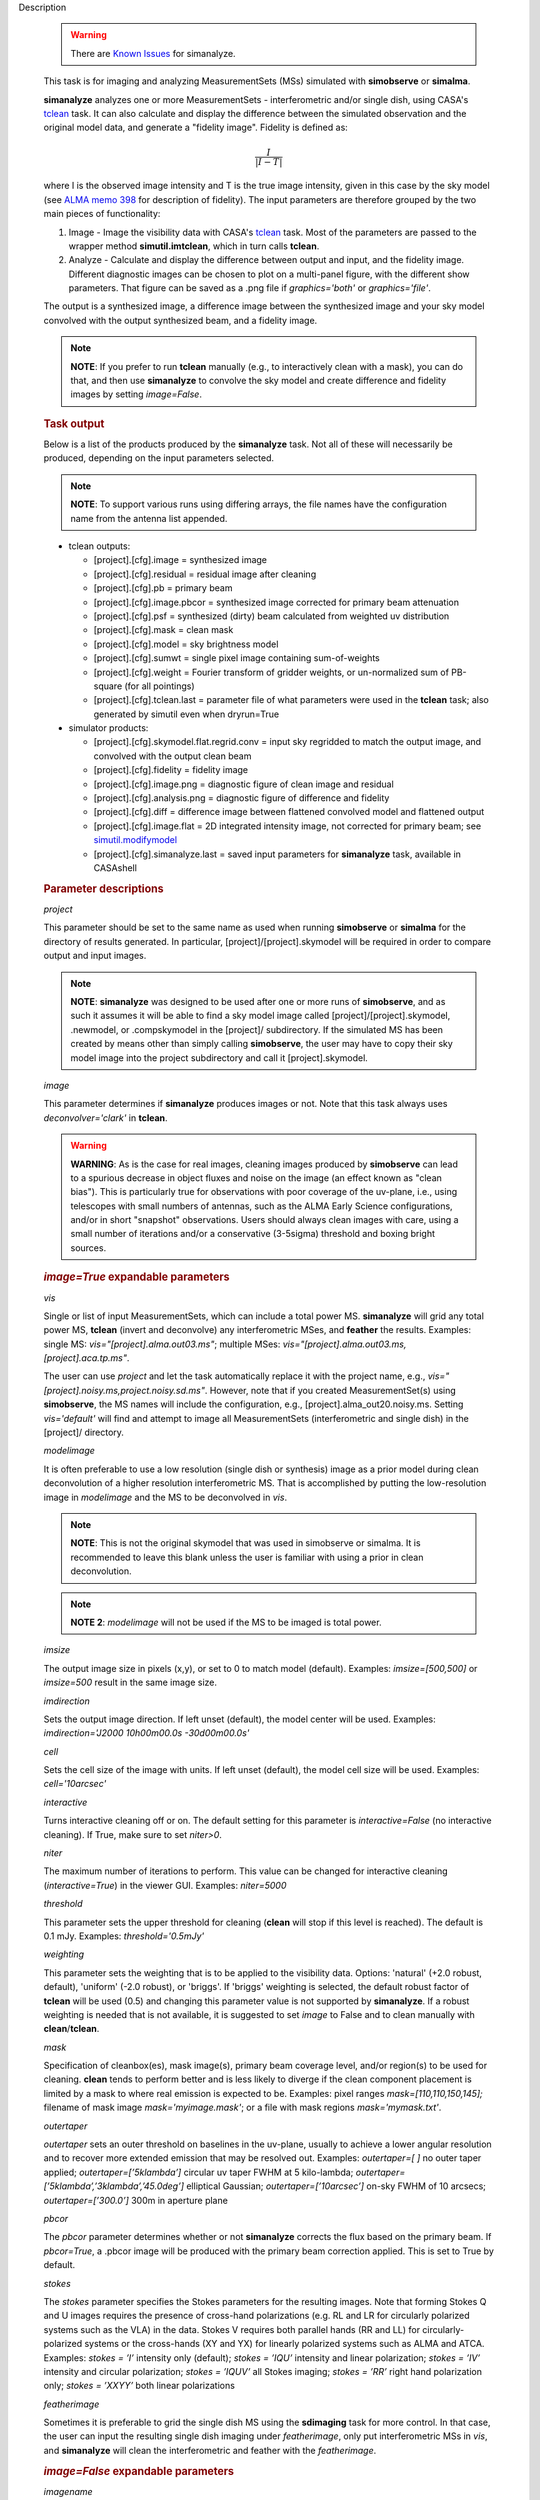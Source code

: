 

.. _Description:

Description

   .. warning:: There are `Known Issues <../../notebooks/introduction.html#Known-Issues>`__ for simanalyze.
   
   This task is for imaging and analyzing MeasurementSets (MSs)
   simulated with **simobserve** or **simalma**.
   
   **simanalyze** analyzes one or more MeasurementSets -
   interferometric and/or single dish, using CASA's
   `tclean <../../api/casatasks.rst>`__
   task. It can also calculate and display the difference between the
   simulated observation and the original model data, and generate a
   "fidelity image". Fidelity is defined as:
   
   .. math:: \begin{equation} \frac{I}{|I-T|} \end{equation}
   
   where I is the observed image intensity and T is the true image
   intensity, given in this case by the sky model (see `ALMA memo
   398 <http://library.nrao.edu/public/memos/alma/memo398.pdf>`__ for
   description of fidelity). The input parameters are therefore
   grouped by the two main pieces of functionality:
   
   #. Image - Image the visibility data with CASA's
      `tclean <../../api/casatasks.rst>`__
      task. Most of the parameters are passed to the wrapper method
      **simutil.imtclean**, which in turn calls **tclean**.

   #. Analyze - Calculate and display the difference between output
      and input, and the fidelity image. Different diagnostic images
      can be chosen to plot on a multi-panel figure, with the
      different show parameters. That figure can be saved as a .png
      file if *graphics='both'* or *graphics='file'*.
   
   The output is a synthesized image, a difference image between the
   synthesized image and your sky model convolved with the output
   synthesized beam, and a fidelity image. 
   
   .. note:: **NOTE**: If you prefer to run **tclean** manually (e.g., to
      interactively clean with a mask), you can do that, and then use
      **simanalyze** to convolve the sky model and create difference
      and fidelity images by setting *image=False*.
   
   .. rubric:: Task output
   
   Below is a list of the products produced by the **simanalyze**
   task. Not all of these will necessarily be produced, depending on
   the input parameters selected.
   
   .. note:: **NOTE**: To support various runs using differing arrays, the
      file names have the configuration name from the antenna list
      appended.
   
   -  tclean outputs:
   
      -  [project].[cfg].image = synthesized image
      -  [project].[cfg].residual = residual image after cleaning
      -  [project].[cfg].pb = primary beam
      -  [project].[cfg].image.pbcor = synthesized image corrected
         for primary beam attenuation
      -  [project].[cfg].psf = synthesized (dirty) beam calculated
         from weighted uv distribution
      -  [project].[cfg].mask = clean mask
      -  [project].[cfg].model = sky brightness model
      -  [project].[cfg].sumwt = single pixel image containing
         sum-of-weights
      -  [project].[cfg].weight = Fourier transform of gridder
         weights, or un-normalized sum of PB-square (for all
         pointings)
      -  [project].[cfg].tclean.last = parameter file of what
         parameters were used in the **tclean** task; also generated
         by simutil even when dryrun=True
   
   -  simulator products:
   
      -  [project].[cfg].skymodel.flat.regrid.conv = input sky
         regridded to match the output image, and convolved with the
         output clean beam
      -  [project].[cfg].fidelity = fidelity image
      -  [project].[cfg].image.png = diagnostic figure of clean image
         and residual
      -  [project].[cfg].analysis.png = diagnostic figure of
         difference and fidelity
      -  [project].[cfg].diff = difference image between flattened
         convolved model and flattened output
      -  [project].[cfg].image.flat = 2D integrated intensity image,
         not corrected for primary beam; see
         `simutil.modifymodel <../../api/casatasks.rst>`__
      -  [project].[cfg].simanalyze.last = saved input parameters for
         **simanalyze** task, available in CASAshell

   
   .. rubric:: Parameter descriptions
   
   *project*
   
   This parameter should be set to the same name as used when running
   **simobserve** or **simalma** for the directory of results
   generated. In particular, [project]/[project].skymodel will be
   required in order to compare output and input images.
   
   .. note:: **NOTE**: **simanalyze** was designed to be used after one or
      more runs of **simobserve**, and as such it assumes it will be
      able to find a sky model image called
      [project]/[project].skymodel, .newmodel, or .compskymodel in
      the [project]/ subdirectory. If the simulated MS has been
      created by means other than simply calling **simobserve**, the
      user may have to copy their sky model image into the project
      subdirectory and call it [project].skymodel.
   
   *image*
   
   This parameter determines if **simanalyze** produces images or
   not. Note that this task always uses *deconvolver='clark'* in
   **tclean**.
   
   .. warning:: **WARNING**: As is the case for real images, cleaning images
      produced by **simobserve** can lead to a spurious decrease in
      object fluxes and noise on the image (an effect known as "clean
      bias"). This is particularly true for observations with poor
      coverage of the uv-plane, i.e., using telescopes with small
      numbers of antennas, such as the ALMA Early Science
      configurations, and/or in short "snapshot" observations. Users
      should always clean images with care, using a small number of
      iterations and/or a conservative (3-5sigma) threshold and
      boxing bright sources.
   
   .. rubric:: *image=True* expandable parameters
   
   *vis*
   
   Single or list of input MeasurementSets, which can include a total
   power MS. **simanalyze** will grid any total power MS, **tclean**
   (invert and deconvolve) any interferometric MSes, and **feather**
   the results. Examples: single MS: *vis="[project].alma.out03.ms"*;
   multiple MSes: *vis="[project].alma.out03.ms,
   [project].aca.tp.ms"*.
   
   The user can use *project* and let the task automatically replace
   it with the project name, e.g.,
   *vis="[project].noisy.ms,project.noisy.sd.ms"*. However, note that
   if you created MeasurementSet(s) using **simobserve**, the MS
   names will include the configuration, e.g.,
   [project].alma_out20.noisy.ms. Setting *vis='default'* will find
   and attempt to image all MeasurementSets (interferometric and
   single dish) in the [project]/ directory.
   
   *modelimage*
   
   It is often preferable to use a low resolution (single dish or
   synthesis) image as a prior model during clean deconvolution of a
   higher resolution interferometric MS. That is accomplished by
   putting the low-resolution image in *modelimage* and the MS to be
   deconvolved in *vis*.
   
   .. note:: **NOTE**: This is not the original skymodel that was used in
      simobserve or simalma. It is recommended to leave this blank
      unless the user is familiar with using a prior in clean
      deconvolution.
   
   .. note:: **NOTE 2**: *modelimage* will not be used if the MS to be
      imaged is total power.
   
   *imsize*
   
   The output image size in pixels (x,y), or set to 0 to match model
   (default). Examples: *imsize=[500,500]* or *imsize=500* result in
   the same image size.
   
   *imdirection*
   
   Sets the output image direction. If left unset (default), the
   model center will be used. Examples: *imdirection='J2000
   10h00m00.0s -30d00m00.0s'*
   
   *cell*
   
   Sets the cell size of the image with units. If left unset
   (default), the model cell size will be used. Examples:
   *cell='10arcsec'*
   
   *interactive*
   
   Turns interactive cleaning off or on. The default setting for this
   parameter is *interactive=False* (no interactive cleaning). If
   True, make sure to set *niter>0*.
   
   *niter*
   
   The maximum number of iterations to perform. This value can be
   changed for interactive cleaning (*interactive=True*) in the
   viewer GUI. Examples: *niter=5000*
   
   *threshold*
   
   This parameter sets the upper threshold for cleaning (**clean**
   will stop if this level is reached). The default is 0.1 mJy.
   Examples: *threshold='0.5mJy'*
   
   *weighting*
   
   This parameter sets the weighting that is to be applied to the
   visibility data. Options: 'natural' (+2.0 robust, default),
   'uniform' (-2.0 robust), or 'briggs'. If 'briggs' weighting is
   selected, the default robust factor of **tclean** will be used
   (0.5) and changing this parameter value is not supported by
   **simanalyze**. If a robust weighting is needed that is not
   available, it is suggested to set *image* to False and to clean
   manually with **clean**/**tclean**.
   
   *mask*
   
   Specification of cleanbox(es), mask image(s), primary beam
   coverage level, and/or region(s) to be used for cleaning.
   **clean** tends to perform better and is less likely to diverge if
   the clean component placement is limited by a mask to where real
   emission is expected to be. Examples: pixel ranges
   *mask=[110,110,150,145];* filename of mask image
   *mask='myimage.mask'*; or a file with mask regions
   *mask='mymask.txt'*.
   
   *outertaper*
   
   *outertaper* sets an outer threshold on baselines in the uv-plane,
   usually to achieve a lower angular resolution and to recover more
   extended emission that may be resolved out. Examples:
   *outertaper=[ ]* no outer taper applied; *outertaper=[’5klambda’]*
   circular uv taper FWHM at 5 kilo-lambda;
   *outertaper=[’5klambda’,’3klambda’,’45.0deg’]* elliptical
   Gaussian; *outertaper=[’10arcsec’]* on-sky FWHM of 10 arcsecs;
   *outertaper=[’300.0’]* 300m in aperture plane
   
   *pbcor*
   
   The *pbcor* parameter determines whether or not **simanalyze**
   corrects the flux based on the primary beam. If *pbcor=True*, a
   .pbcor image will be produced with the primary beam correction
   applied. This is set to True by default.
   
   *stokes*
   
   The *stokes* parameter specifies the Stokes parameters for the
   resulting images. Note that forming Stokes Q and U images requires
   the presence of cross-hand polarizations (e.g. RL and LR for
   circularly polarized systems such as the VLA) in the data. Stokes
   V requires both parallel hands (RR and LL) for
   circularly-polarized systems or the cross-hands (XY and YX) for
   linearly polarized systems such as ALMA and ATCA. Examples:
   *stokes = ’I’* intensity only (default); *stokes = ’IQU’*
   intensity and linear polarization; *stokes = ’IV’* intensity and
   circular polarization; *stokes = ’IQUV’* all Stokes imaging;
   *stokes = ’RR’* right hand polarization only; *stokes = ’XXYY’*
   both linear polarizations
   
   *featherimage*
   
   Sometimes it is preferable to grid the single dish MS using the
   **sdimaging** task for more control. In that case, the user can
   input the resulting single dish imaging under *featherimage*, only
   put interferometric MSs in *vis*, and **simanalyze** will clean
   the interferometric and feather with the *featherimage*.

   
   .. rubric:: *image=False* expandable parameters
   
   *imagename*
   
   If the user already has a synthesized image they wish to use, it
   can be input using the parameter *imagename*.
   
   *skymodel*
   
   **simanalyze** will attempt to find an appropriate skymodel image
   - this is the \*.skymodel image created by **simobserve** or
   **simalma**, the (optionally rescaled) original sky model which
   was used to create the MeasurementSet. If a *skymodel* is not
   explicitedly assigned, **simanalyze** will look in the project
   directory.

   
   *analyze*
   
   This parameter is used to turn on or off the creation of
   analytical images pertaining to the simulation.
   
   .. rubric:: analyze=True expandable parameters
   
   When the *analyze* parameter is set to True, **simanalyze** will
   display the first 6 of the following analysis images, based on
   whether the sub-parameters are set to True or False. An image will
   also be created of the difference between the input skymodel and
   the simulated output image (whether that output image is being
   generated in the same call to **simanalyze**, with *image=True*,
   or has already been generated, and **simanalyze** is being called
   with *image=False*).
   
   *showuv*
   
   Displays a plot of the uv coverage for the simulation.
   
   *showpsf*
   
   Displays a synthesized (dirty) beam (ignored in single dish
   simulation).
   
   *showmodel*
   
   Displays the sky model at its original resolution.
   
   *showconvolved*
   
   Displays the sky model convolved with an output beam.
   
   *showclean*
   
   Displays the synthesized image.
   
   *showresidual*
   
   Displays the clean residual image (ignored in single dish
   simulation).
   
   *showdifference*
   
   Displays the difference between output cleaned image and input
   model sky image convolved with an output clean beam.
   
   *showfidelity*

   Displays the fidelity image. The fidelity image is defined by the
   following equation:
   
   :math:`fidelity = \frac{|input|}{max[|input-output|,0.7\*rms(output)]}`
   
   .. note:: **NOTE**: The RMS is calculated in the lower quarter of the
      image which is likely not the best choice. It is encouraged to
      measure RMS manually in an off-source region using the
      **viewer**.

   
   *graphics*
   
   Displays graphics based on the manner in which the parameter is
   set. Options: 'screen', 'file', 'both', 'none'
   
   *verbose*
   
   Turns on or off the reporting of task activity in the log.
   Examples: *verbose=False* (default)
   
   *overwrite*
   
   If the user would like **simanalyze** to replace the previously
   created files starting with the *project* name, set this parameter
   to True (default).
   
   *dryrun*
   
   *dryrun=True* is an advanced technical mode only useful for
   interferometric (not single dish) data.
   
   *logfile*
   
   Allows for a user-defined log file naming convention if
   *verbose=True*.


.. _Examples:

Examples
   This example was taken from the simulation CASAguide located
   `here <https://casaguides.nrao.edu/index.php/Simulation_Guide_Component_Lists_(CASA_5.1)>`__.
   
   ::
   
      default("simanalyze")
      project = "FITS_list"
      vis="FITS_list.alma.cycle5.1.ms"
      imsize = [256,256]
      imdirection = "J2000 10h00m00.0s -30d00m00.0s"
      cell = '0.1arcsec'
      niter = 5000
      threshold = '10.0mJy/beam'
      analyze = True
      simanalyze()
   

.. _Development:

Development
   No additional development details

